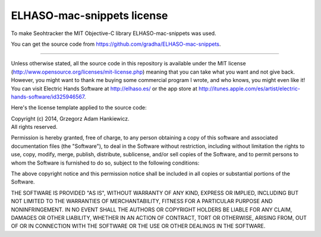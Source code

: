 ===========================
ELHASO-mac-snippets license
===========================

To make Seohtracker the MIT Objective-C library ELHASO-mac-snippets was used.

You can get the source code from https://github.com/gradha/ELHASO-mac-snippets.

----

Unless otherwise stated, all the source code in this repository is available
under the MIT license (http://www.opensource.org/licenses/mit-license.php)
meaning that you can take what you want and not give back. However, you might
want to thank me buying some commercial program I wrote, and who knows, you
might even like it! You can visit Electric Hands Software at http://elhaso.es/
or the app store at
http://itunes.apple.com/es/artist/electric-hands-software/id325946567.

Here's the license template applied to the source code:

| Copyright (c) 2014, Grzegorz Adam Hankiewicz.
| All rights reserved.

Permission is hereby granted, free of charge, to any person obtaining a copy of
this software and associated documentation files (the "Software"), to deal in
the Software without restriction, including without limitation the rights to
use, copy, modify, merge, publish, distribute, sublicense, and/or sell copies
of the Software, and to permit persons to whom the Software is furnished to do
so, subject to the following conditions:

The above copyright notice and this permission notice shall be included in all
copies or substantial portions of the Software.

THE SOFTWARE IS PROVIDED "AS IS", WITHOUT WARRANTY OF ANY KIND, EXPRESS OR
IMPLIED, INCLUDING BUT NOT LIMITED TO THE WARRANTIES OF MERCHANTABILITY,
FITNESS FOR A PARTICULAR PURPOSE AND NONINFRINGEMENT. IN NO EVENT SHALL THE
AUTHORS OR COPYRIGHT HOLDERS BE LIABLE FOR ANY CLAIM, DAMAGES OR OTHER
LIABILITY, WHETHER IN AN ACTION OF CONTRACT, TORT OR OTHERWISE, ARISING FROM,
OUT OF OR IN CONNECTION WITH THE SOFTWARE OR THE USE OR OTHER DEALINGS IN THE
SOFTWARE.
